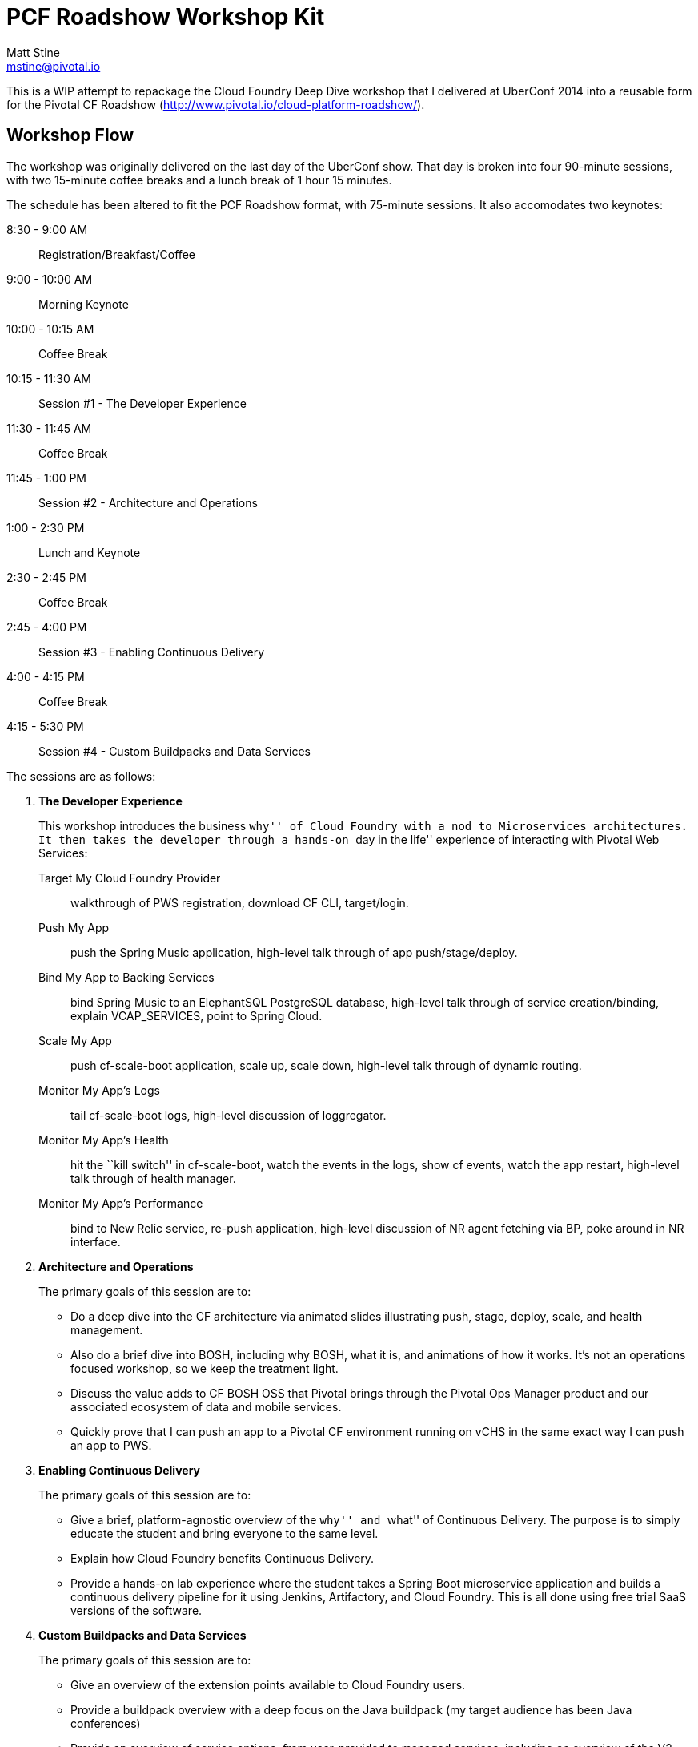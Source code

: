 = PCF Roadshow Workshop Kit
Matt Stine <mstine@pivotal.io>

This is a WIP attempt to repackage the Cloud Foundry Deep Dive workshop that I delivered at UberConf 2014 into a reusable form for the Pivotal CF Roadshow (http://www.pivotal.io/cloud-platform-roadshow/).

== Workshop Flow

The workshop was originally delivered on the last day of the UberConf show. That day is broken into four 90-minute sessions, with two 15-minute coffee breaks and a lunch break of 1 hour 15 minutes.

The schedule has been altered to fit the PCF Roadshow format, with 75-minute sessions. It also accomodates two keynotes:

8:30 - 9:00 AM:: Registration/Breakfast/Coffee
9:00 - 10:00 AM:: Morning Keynote
10:00 - 10:15 AM:: Coffee Break
10:15 - 11:30 AM:: Session #1 - The Developer Experience
11:30 - 11:45 AM:: Coffee Break
11:45 - 1:00 PM:: Session #2 - Architecture and Operations
1:00 - 2:30 PM:: Lunch and Keynote
2:30 - 2:45 PM:: Coffee Break
2:45 - 4:00 PM:: Session #3 - Enabling Continuous Delivery
4:00 - 4:15 PM:: Coffee Break
4:15 - 5:30 PM:: Session #4 - Custom Buildpacks and Data Services

The sessions are as follows:

. *The Developer Experience*
+
This workshop introduces the business ``why'' of Cloud Foundry with a nod to Microservices architectures.
It then takes the developer through a hands-on ``day in the life'' experience of interacting with Pivotal Web Services:
+
Target My Cloud Foundry Provider:: walkthrough of PWS registration, download CF CLI, target/login.
Push My App:: push the Spring Music application, high-level talk through of app push/stage/deploy.
Bind My App to Backing Services:: bind Spring Music to an ElephantSQL PostgreSQL database, high-level talk through of service creation/binding, explain +VCAP_SERVICES+, point to Spring Cloud.
Scale My App:: push cf-scale-boot application, scale up, scale down, high-level talk through of dynamic routing.
Monitor My App’s Logs:: tail cf-scale-boot logs, high-level discussion of loggregator.
Monitor My App’s Health:: hit the ``kill switch'' in cf-scale-boot, watch the events in the logs, show +cf events+, watch the app restart, high-level talk through of health manager.
Monitor My App’s Performance:: bind to New Relic service, re-push application, high-level discussion of NR agent fetching via BP, poke around in NR interface.

. *Architecture and Operations*
+
The primary goals of this session are to:
+
* Do a deep dive into the CF architecture via animated slides illustrating push, stage, deploy, scale, and health management.
* Also do a brief dive into BOSH, including why BOSH, what it is, and animations of how it works.
It's not an operations focused workshop, so we keep the treatment light.
* Discuss the value adds to CF BOSH OSS that Pivotal brings through the Pivotal Ops Manager product and our associated ecosystem of data and mobile services.
* Quickly prove that I can push an app to a Pivotal CF environment running on vCHS in the same exact way I can push an app to PWS.

. *Enabling Continuous Delivery*
+
The primary goals of this session are to:
+
* Give a brief, platform-agnostic overview of the ``why'' and ``what'' of Continuous Delivery.
The purpose is to simply educate the student and bring everyone to the same level.
* Explain how Cloud Foundry benefits Continuous Delivery.
* Provide a hands-on lab experience where the student takes a Spring Boot microservice application and builds a continuous delivery pipeline for it using Jenkins, Artifactory, and Cloud Foundry. This is all done using free trial SaaS versions of the software.

. *Custom Buildpacks and Data Services*
+
The primary goals of this session are to:
+
* Give an overview of the extension points available to Cloud Foundry users.
* Provide a buildpack overview with a deep focus on the Java buildpack (my target audience has been Java conferences)
* Provide an overview of service options, from user-provided to managed services, including an overview of the V2 Service Broker API.
* Provide two hands-on lab experiences:
** _Java Buildpack Extension_
*** via customization (add a new framework component)
*** via configuration (upgrade to Java 8)
** _Service Broker Development/Management_
*** deploy a service broker for ``HashMap as a Service (HaaSh).'' Register the broker, make the plan public.
*** create an instance of the HaaSh service
*** deploy a client app, bind to the service, and test it


== Contents

So far this consists of:

* this README
* a link:prerequisites.adoc[prerequisites] doc
* the link:slides[slides] (in Keynote format)

It also references the following additional GitHub repositories (most of which are housed under the cf-platform-eng organization, but there are a few exceptions):

* https://github.com/cloudfoundry-samples/spring-music[Spring Music Sample Application]
* https://github.com/cf-platform-eng/cf-scale-boot[CF Scale Boot Sample Application]
* https://github.com/cf-platform-eng/bosh-lite-installer[BOSH Lite Environment Validator and Installer Scripts]
* https://github.com/cf-platform-eng/cf-workshop-cd-module[Continuous Delivery Hands-On Lab]
* https://github.com/mstine/citytest[Current Sample App for CD Lab]
* https://github.com/cf-platform-eng/cf-workshop-bp-module[Buildpacks Hands-On Lab]
* https://github.com/cf-platform-eng/cf-workshop-sb-module[Service Brokers Hands-On Lab]
* https://github.com/mstine/haash-broker[haash-broker: Sample Service Broker App]
* https://github.com/mstine/haash-client[haash-client: Sample Client for haash-broker]


== TODO's

* Ensure that no special fonts appear in Keynote decks. If they do, vectorize into images.
* Determine license for the content. I would like to use http://creativecommons.org/licenses/by-sa/4.0/[CC BY-SA 4.0], but some of the slides in the decks are derivatives of slides from decks carrying the Pivotal copyright.
* Find a more ``proper'' example app repo to use for the continuous delivery lab. Probably https://github.com/cf-platform-eng/spring-boot-cities[this], but will require a couple of small modifications.
* Remove ``UberConf'' specific references throughout content.
* Put some tests (e.g. https://code.google.com/p/rest-assured) in place for haash-broker.
* Add a ``smoke test'' and ``promotion'' step to the continuous delivery lab.
